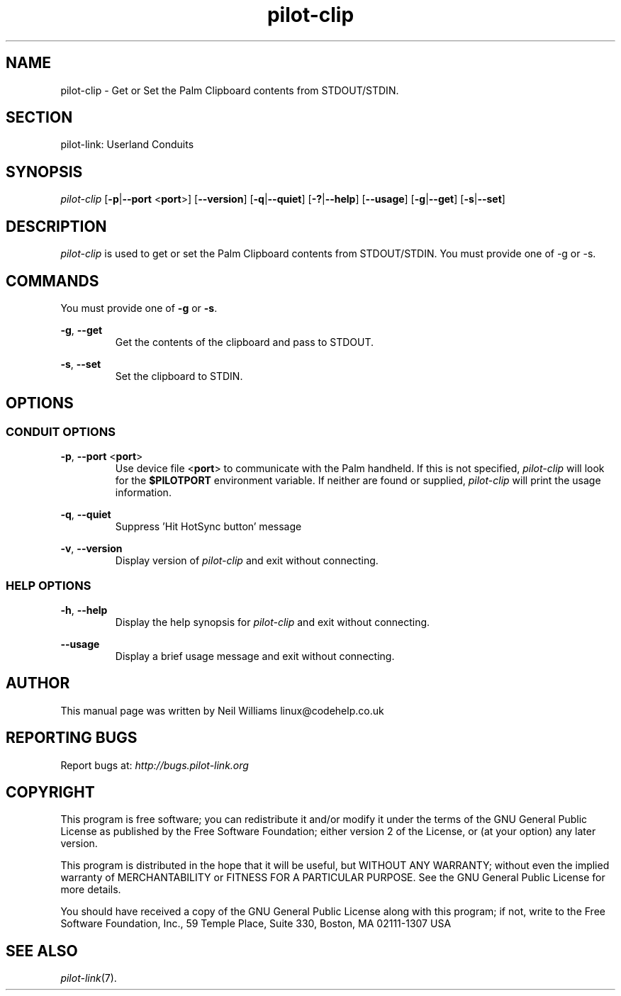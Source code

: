 .TH pilot\-clip "1"  "Copyright 1996\-2005 FSF" "pilot\-link 0.12.0-pre4" 
.SH NAME
pilot\-clip \- Get or Set the Palm Clipboard contents from STDOUT/STDIN. 
.SH SECTION
pilot\-link: Userland Conduits
.SH SYNOPSIS
\fIpilot\-clip\fR
[\fB\-p\fR|\fB\-\-port\fR <\fBport\fR>]
[\fB\-\-version\fR] [\fB\-q\fR|\fB\-\-quiet\fR]
[\fB\-?\fR|\fB\-\-help\fR] [\fB\-\-usage\fR]
[\fB\-g\fR|\fB\-\-get\fR]
[\fB\-s\fR|\fB\-\-set\fR]
.SH DESCRIPTION
\fIpilot\-clip\fR is used to
get or set the Palm Clipboard contents from STDOUT/STDIN.
You must provide one of \-g or \-s.
.SH COMMANDS
You must provide one of \fB\-g\fR or
\fB\-s\fR.
.PP
\fB\-g\fR, \fB\-\-get\fR
.RS 
Get the contents of the clipboard and pass to STDOUT.
.RE
.PP
\fB\-s\fR,
\fB\-\-set\fR 
.RS 
Set the clipboard to STDIN.
.RE
.SH OPTIONS
.SS "CONDUIT OPTIONS"
\fB\-p\fR, \fB\-\-port\fR
<\fBport\fR>
.RS 
Use device file <\fBport\fR> to communicate
with the Palm handheld. If this is not specified,
\fIpilot\-clip\fR will look for the
\fB$PILOTPORT\fR environment variable. If neither
are
found or supplied, \fIpilot\-clip\fR will
print the usage information.
.RE
.PP
\fB\-q\fR, \fB\-\-quiet\fR
.RS 
Suppress 'Hit HotSync button' message
.RE
.PP
\fB\-v\fR, \fB\-\-version\fR
.RS 
Display version of \fIpilot\-clip\fR
and exit without connecting.
.RE
.SS "HELP OPTIONS"
\fB\-h\fR, \fB\-\-help\fR
.RS 
Display the help synopsis for \fIpilot\-clip\fR
and exit without connecting.
.RE
.PP
\fB\-\-usage\fR 
.RS 
Display a brief usage message and exit without connecting.
.RE
.SH AUTHOR
This manual page was written by Neil Williams
linux@codehelp.co.uk
.SH "REPORTING BUGS"
Report bugs at:
\fIhttp://bugs.pilot\-link.org\fR
.SH COPYRIGHT
This program is free software; you can redistribute it and/or
modify it under the terms of the GNU General Public License as
published by the Free Software Foundation; either version 2 of the 
License, or (at your option) any later version.
.PP
This program is distributed in the hope that it will be useful,
but WITHOUT ANY WARRANTY; without even the implied warranty of
MERCHANTABILITY or FITNESS FOR A PARTICULAR PURPOSE. See the GNU
General Public License for more details.
.PP
You should have received a copy of the GNU General Public
License along with this program; if not, write to the Free Software
Foundation, Inc., 59 Temple Place, Suite 330, Boston, MA 02111\-1307 
USA
.SH "SEE ALSO"
\fIpilot\-link\fR(7).
